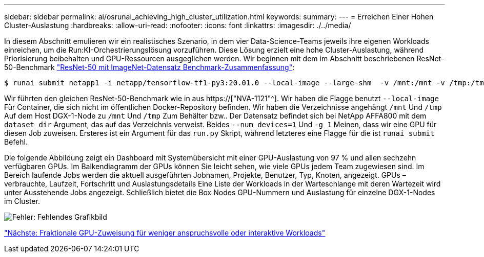 ---
sidebar: sidebar 
permalink: ai/osrunai_achieving_high_cluster_utilization.html 
keywords:  
summary:  
---
= Erreichen Einer Hohen Cluster-Auslastung
:hardbreaks:
:allow-uri-read: 
:nofooter: 
:icons: font
:linkattrs: 
:imagesdir: ./../media/


[role="lead"]
In diesem Abschnitt emulieren wir ein realistisches Szenario, in dem vier Data-Science-Teams jeweils ihre eigenen Workloads einreichen, um die Run:KI-Orchestrierungslösung vorzuführen. Diese Lösung erzielt eine hohe Cluster-Auslastung, während Priorisierung beibehalten und GPU-Ressourcen ausgeglichen werden. Wir beginnen mit dem im Abschnitt beschriebenen ResNet-50-Benchmark link:osrunai_resnet-50_with_imagenet_dataset_benchmark_summary.html["ResNet-50 mit ImageNet-Datensatz Benchmark-Zusammenfassung"]:

....
$ runai submit netapp1 -i netapp/tensorflow-tf1-py3:20.01.0 --local-image --large-shm  -v /mnt:/mnt -v /tmp:/tmp --command python --args "/netapp/scripts/run.py" --args "--dataset_dir=/mnt/mount_0/dataset/imagenet/imagenet_original/" --args "--num_mounts=2"  --args "--dgx_version=dgx1" --args "--num_devices=1" -g 1
....
Wir führten den gleichen ResNet-50-Benchmark wie in aus https://["NVA-1121"^]. Wir haben die Flagge benutzt `--local-image` Für Container, die sich nicht im öffentlichen Docker-Repository befinden. Wir haben die Verzeichnisse angehängt `/mnt` Und `/tmp` Auf dem Host DGX-1-Node zu `/mnt` Und `/tmp` Zum Behälter bzw.. Der Datensatz befindet sich bei NetApp AFFA800 mit dem `dataset_dir` Argument, das auf das Verzeichnis verweist. Beides `--num_devices=1` Und `-g 1` Meinen, dass wir eine GPU für diesen Job zuweisen. Ersteres ist ein Argument für das `run.py` Skript, während letzteres eine Flagge für die ist `runai submit` Befehl.

Die folgende Abbildung zeigt ein Dashboard mit Systemübersicht mit einer GPU-Auslastung von 97 % und allen sechzehn verfügbaren GPUs. Im Balkendiagramm der GPUs können Sie leicht sehen, wie viele GPUs jedem Team zugewiesen sind. Im Bereich laufende Jobs werden die aktuell ausgeführten Jobnamen, Projekte, Benutzer, Typ, Knoten, angezeigt. GPUs – verbrauchte, Laufzeit, Fortschritt und Auslastungsdetails Eine Liste der Workloads in der Warteschlange mit deren Wartezeit wird unter Ausstehende Jobs angezeigt. Schließlich bietet die Box Nodes GPU-Nummern und Auslastung für einzelne DGX-1-Nodes im Cluster.

image:osrunai_image6.png["Fehler: Fehlendes Grafikbild"]

link:osrunai_fractional_gpu_allocation_for_less_demanding_or_interactive_workloads.html["Nächste: Fraktionale GPU-Zuweisung für weniger anspruchsvolle oder interaktive Workloads"]
